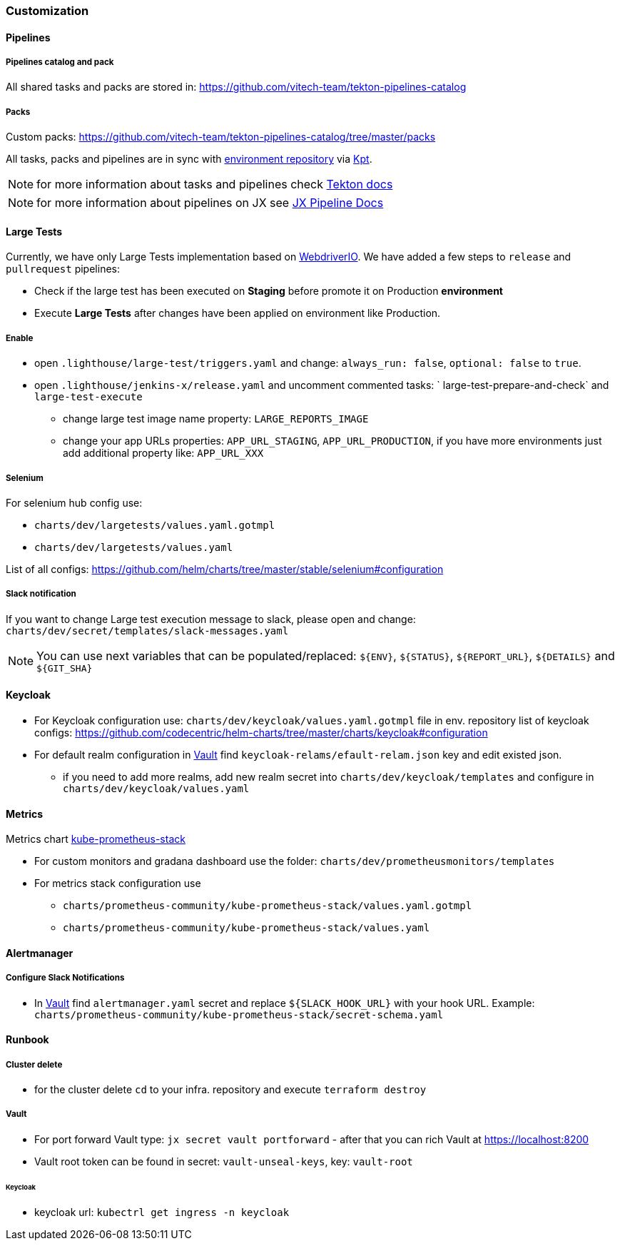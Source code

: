 === Customization
==== Pipelines
===== Pipelines catalog and pack
All shared tasks and packs are stored in: https://github.com/vitech-team/tekton-pipelines-catalog

===== Packs
Custom packs: https://github.com/vitech-team/tekton-pipelines-catalog/tree/master/packs

All tasks, packs and pipelines are in sync with https://github.com/vitech-team/jx3-gke-vault[environment repository] via https://googlecontainertools.github.io/kpt/[Kpt].

NOTE: for more information about tasks and pipelines check https://github.com/tektoncd/pipeline[Tekton docs]

NOTE: for more information about pipelines on JX see https://jenkins-x.io/docs/v3/develop/pipeline-catalog/[JX Pipeline Docs]

==== Large Tests

Currently, we have only Large Tests implementation based on https://webdriver.io[WebdriverIO].
We have added a few steps to `release` and `pullrequest` pipelines:

* Check if the large test has been executed on *Staging* before promote it on Production *environment*
* Execute *Large Tests* after changes have been applied on environment like Production.

===== Enable

* open `.lighthouse/large-test/triggers.yaml` and change: `always_run: false`, `optional: false` to `true`.
* open `.lighthouse/jenkins-x/release.yaml` and uncomment commented tasks: ` large-test-prepare-and-check` and `large-test-execute`
** change large test image name property: `LARGE_REPORTS_IMAGE`
** change your app URLs properties: `APP_URL_STAGING`, `APP_URL_PRODUCTION`, if you have more environments just add additional property like: `APP_URL_XXX`

===== Selenium
For selenium hub config use:

* `charts/dev/largetests/values.yaml.gotmpl`
* `charts/dev/largetests/values.yaml`

List of all configs: https://github.com/helm/charts/tree/master/stable/selenium#configuration

===== Slack notification
If you want to change Large test execution message to slack, please open and change: `charts/dev/secret/templates/slack-messages.yaml`

NOTE: You can use next variables that can be populated/replaced: `${ENV}`, `${STATUS}`, `${REPORT_URL}`, `${DETAILS}` and `${GIT_SHA}`


==== Keycloak

* For Keycloak configuration use: `charts/dev/keycloak/values.yaml.gotmpl` file in env. repository list of keycloak configs: https://github.com/codecentric/helm-charts/tree/master/charts/keycloak#configuration
* For default realm configuration in <<runbook-vault>> find `keycloak-relams/efault-relam.json` key and edit existed json.
** if you need to add more realms, add new realm secret into `charts/dev/keycloak/templates` and configure in `charts/dev/keycloak/values.yaml`

==== Metrics
Metrics chart https://github.com/prometheus-community/helm-charts/tree/main/charts/kube-prometheus-stack[kube-prometheus-stack]

* For custom monitors and gradana dashboard use the folder: `charts/dev/prometheusmonitors/templates`
* For metrics stack configuration use
** `charts/prometheus-community/kube-prometheus-stack/values.yaml.gotmpl`
** `charts/prometheus-community/kube-prometheus-stack/values.yaml`

==== Alertmanager
===== Configure Slack Notifications
* In <<runbook-vault>> find `alertmanager.yaml` secret and replace `${SLACK_HOOK_URL}` with your hook URL. Example: `charts/prometheus-community/kube-prometheus-stack/secret-schema.yaml`

==== Runbook

[[runbook-cluster-delte]]
===== Сluster delete

* for the cluster delete `cd` to your infra. repository and execute `terraform destroy`

[[runbook-vault]]
===== Vault

* For port forward Vault type: `jx secret vault portforward` - after that you can rich Vault at https://localhost:8200
* Vault root token can be found in secret: `vault-unseal-keys`, key: `vault-root`

[[runbook-keycloak]]
====== Keycloak
* keycloak url: `kubectrl get ingress -n keycloak`
